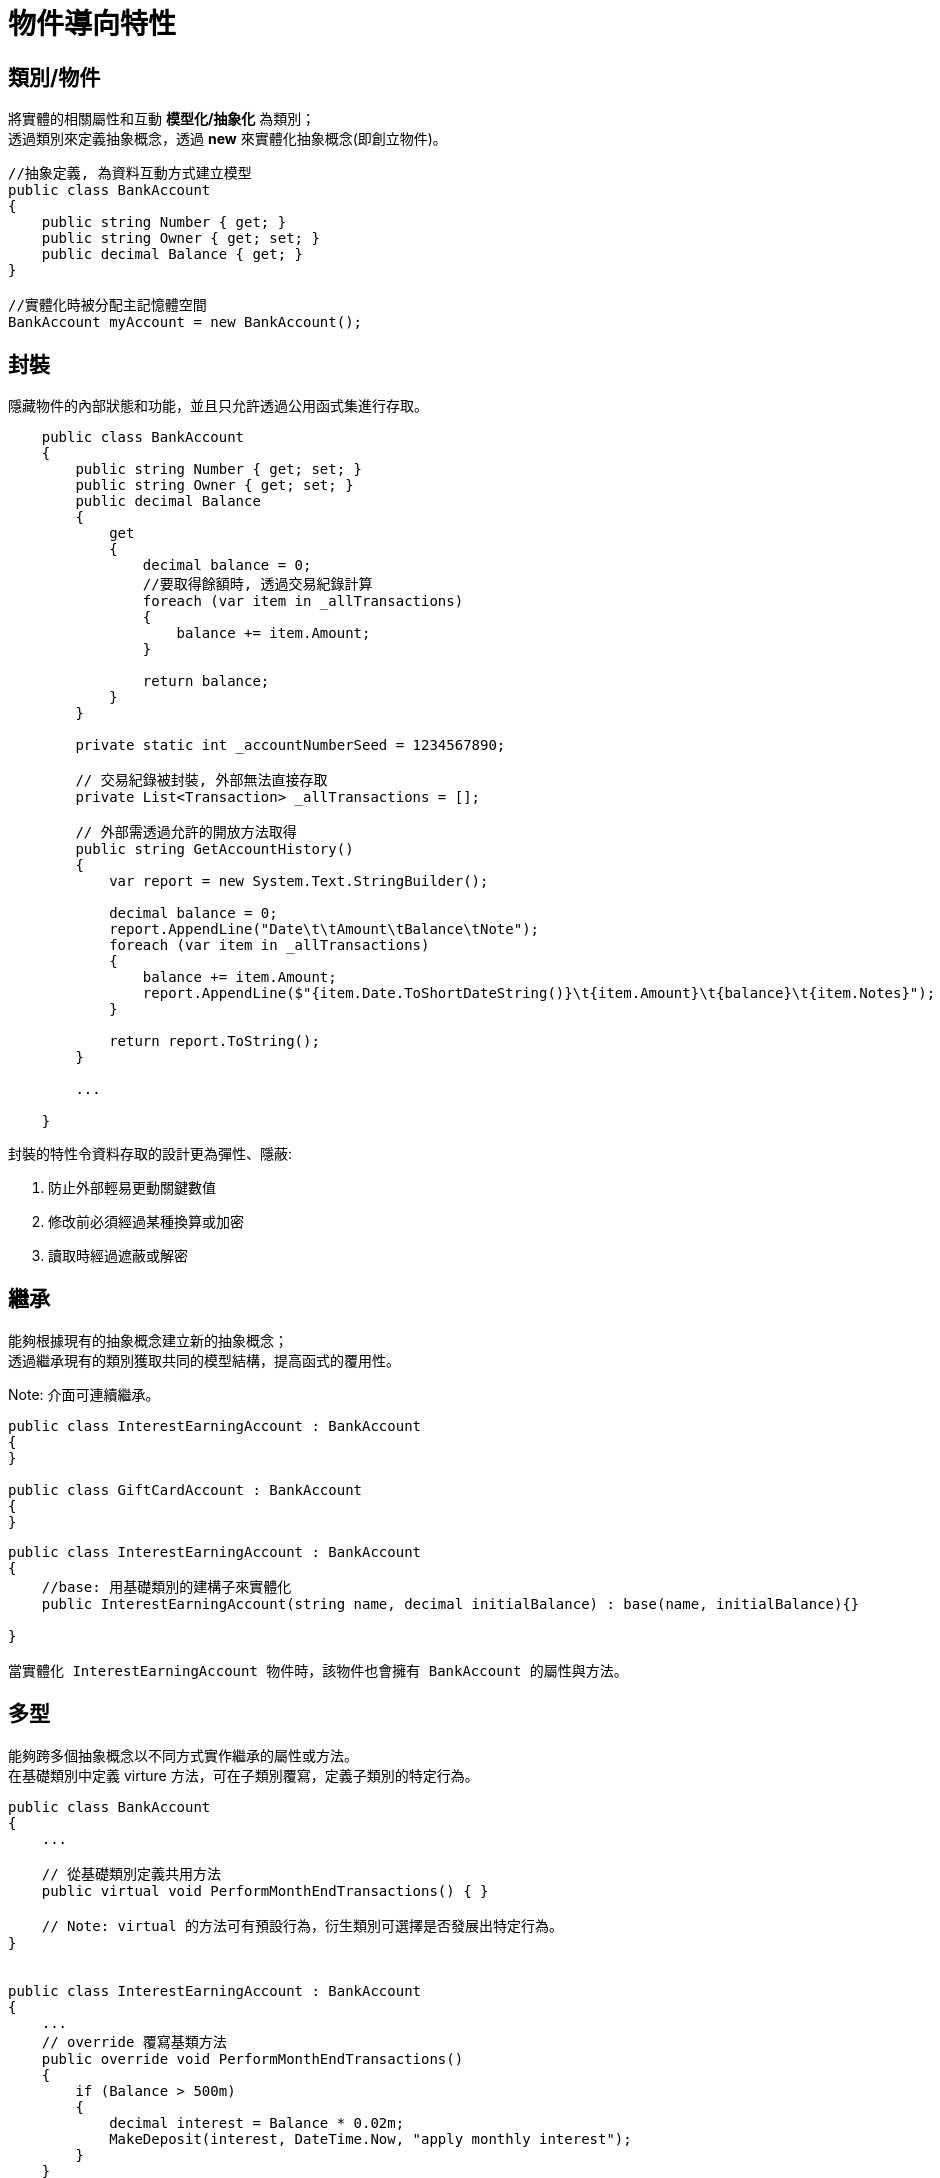 = 物件導向特性

== 類別/物件
將實體的相關屬性和互動 *模型化/抽象化* 為類別； +
透過類別來定義抽象概念，透過 *new* 來實體化抽象概念(即創立物件)。

```
//抽象定義, 為資料互動方式建立模型
public class BankAccount
{
    public string Number { get; }
    public string Owner { get; set; }
    public decimal Balance { get; }
}

//實體化時被分配主記憶體空間
BankAccount myAccount = new BankAccount();
```

== 封裝
隱藏物件的內部狀態和功能，並且只允許透過公用函式集進行存取。

```
    public class BankAccount
    {
        public string Number { get; set; }
        public string Owner { get; set; }
        public decimal Balance
        {
            get
            {
                decimal balance = 0;
                //要取得餘額時, 透過交易紀錄計算
                foreach (var item in _allTransactions)
                {
                    balance += item.Amount;
                }

                return balance;
            }
        }

        private static int _accountNumberSeed = 1234567890;

        // 交易紀錄被封裝, 外部無法直接存取
        private List<Transaction> _allTransactions = [];

        // 外部需透過允許的開放方法取得
        public string GetAccountHistory()
        {
            var report = new System.Text.StringBuilder();

            decimal balance = 0;
            report.AppendLine("Date\t\tAmount\tBalance\tNote");
            foreach (var item in _allTransactions)
            {
                balance += item.Amount;
                report.AppendLine($"{item.Date.ToShortDateString()}\t{item.Amount}\t{balance}\t{item.Notes}");
            }

            return report.ToString();
        }

        ...

    }

```

封裝的特性令資料存取的設計更為彈性、隱蔽: +

. 防止外部輕易更動關鍵數值
. 修改前必須經過某種換算或加密
. 讀取時經過遮蔽或解密

== 繼承
能夠根據現有的抽象概念建立新的抽象概念； +
透過繼承現有的類別獲取共同的模型結構，提高函式的覆用性。

Note: 介面可連續繼承。

```
public class InterestEarningAccount : BankAccount
{
}

public class GiftCardAccount : BankAccount
{
}
```

```
public class InterestEarningAccount : BankAccount
{
    //base: 用基礎類別的建構子來實體化
    public InterestEarningAccount(string name, decimal initialBalance) : base(name, initialBalance){}

}

當實體化 InterestEarningAccount 物件時，該物件也會擁有 BankAccount 的屬性與方法。

```


== 多型
能夠跨多個抽象概念以不同方式實作繼承的屬性或方法。 +
在基礎類別中定義 virture 方法，可在子類別覆寫，定義子類別的特定行為。

```
public class BankAccount
{
    ...

    // 從基礎類別定義共用方法
    public virtual void PerformMonthEndTransactions() { }
    
    // Note: virtual 的方法可有預設行為，衍生類別可選擇是否發展出特定行為。
}


public class InterestEarningAccount : BankAccount
{
    ...
    // override 覆寫基類方法
    public override void PerformMonthEndTransactions()
    {
        if (Balance > 500m)
        {
            decimal interest = Balance * 0.02m;
            MakeDeposit(interest, DateTime.Now, "apply monthly interest");
        }
    }
}

```


== 參考資料
https://learn.microsoft.com/zh-tw/dotnet/csharp/fundamentals/tutorials/classes +
https://learn.microsoft.com/zh-tw/dotnet/csharp/fundamentals/tutorials/oop
